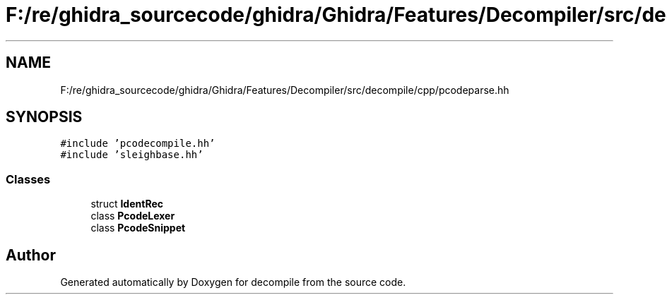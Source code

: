 .TH "F:/re/ghidra_sourcecode/ghidra/Ghidra/Features/Decompiler/src/decompile/cpp/pcodeparse.hh" 3 "Sun Apr 14 2019" "decompile" \" -*- nroff -*-
.ad l
.nh
.SH NAME
F:/re/ghidra_sourcecode/ghidra/Ghidra/Features/Decompiler/src/decompile/cpp/pcodeparse.hh
.SH SYNOPSIS
.br
.PP
\fC#include 'pcodecompile\&.hh'\fP
.br
\fC#include 'sleighbase\&.hh'\fP
.br

.SS "Classes"

.in +1c
.ti -1c
.RI "struct \fBIdentRec\fP"
.br
.ti -1c
.RI "class \fBPcodeLexer\fP"
.br
.ti -1c
.RI "class \fBPcodeSnippet\fP"
.br
.in -1c
.SH "Author"
.PP 
Generated automatically by Doxygen for decompile from the source code\&.
